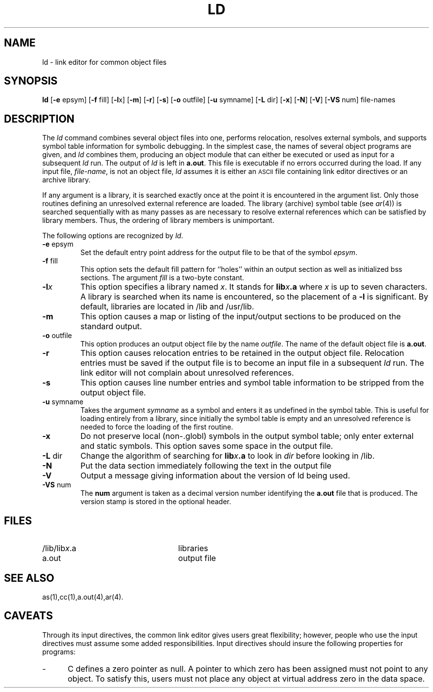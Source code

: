 .TH LD 1 "not on PDP-11"
.SH NAME
\*pld \- link editor for common object files
.SH SYNOPSIS
.nr C 0
.nr D 0
.nr E 0
.nr F 0
.nr G 0
.if '\*p'b16' .nr C 1
.if '\*p'x86' .nr C 1
.if '\*p'3b' .nr C 1
.if '\*p'b16' .nr D 1
.if '\*p'x86' .nr D 1
.if '\*p'3b' .nr E 1
.if '\*p'b16' .nr F 1
.if '\*p'x86' .nr F 1
.if '\*p'3b' .nr F 1
.if '\*p'm32' .nr F 1
.if '\*p'' .nr G 1
.B \*pld
.RB [ \-e " epsym]"
.RB [ \-f " fill]
.if \nD \{\
.RB [ \-i ]\}
.RB [ \-l x]
.RB [ \-m ]
.RB [ \-r ]
.RB [ \-s ]
.if \nC \{\
.RB [ \-tv ]\}
.RB [ \-o " outfile]"
.RB [ \-u " symname]"
.RB [ \-L " dir]"
.if \nG \{\
.RB [ \-x ]
'br\}
.RB [ \-N ]
.RB [ \-V ]
.RB [ \-VS " num]
.if \nF \{\
.RB [ \-X "] 
'br \}
file-names
.SH DESCRIPTION
The
.I \*pld
command
combines several
object files into one,
performs relocation,
resolves external symbols,
and supports symbol table information
for symbolic debugging.
In the simplest case, the names of several object
programs are given, and
.I \*pld
combines them, producing
an object module that can either be executed or
used as input for a subsequent
.I \*pld
run.
The output of
.I \*pld
is left in
.BR \*pa.out .
This file is executable
if no errors occurred during the load.
If any input file,
.IR file-name ,
is not an object file,
.I \*pld
assumes it is either an \s-1ASCII\s+1 file containing link editor directives
or an archive library.
.PP
If any argument is a library, it is searched exactly once
at the point it is encountered in the argument list.
Only those routines defining an unresolved external
reference are loaded.
The library (archive) symbol table (see
.IR ar (4))
is searched sequentially with as many passes as are necessary to resolve external
references which can be satisfied by library members.  Thus, the ordering
of library members is unimportant.
.PP
The following options are recognized by
.IR \*pld .
.TP
.BR \-e " epsym"
Set the default entry point address for the output file to be that of
the symbol
.IR epsym .
.if \nF \{\
This option forces the
.B \-X
option to be set. \}
.TP
.BR \-f " fill"
This option sets the default fill pattern for ``holes'' within
an output section as well as initialized bss sections.
The argument \fIfill\fP is a two-byte constant.
.if '\*p'b16' \{\
.TP
.B \-i
This option specifies that separate ``I'' and ``D'' space are to be
generated.
.B \-i
has no effect if
.B \-tv
is given.
This allows 64K of instructions and 64K of data.
'br \}
.if '\*p'x86' \{\
.TP
.B \-i
This option specifies that separate ``I'' and ``D'' space is to be
generated.
The option
.B \-i
has no effect if
.B \-tv
is given.
This allows up to 1 MB of text and 1 MB of data.
'br \}
.ie \nD \{\
.TP
.BR \-l "x"
This option specifies a library named
.I x .
It
stands for
the standard library for \*N assembly language
programs,
.B liba.a .
It 
stands for
.BI lib x .a
where \fIx\fR is up to seven characters.
A library is searched when its name is encountered,
so the placement of a \fB\-l\fR
is significant.
By default, libraries are located in
.ie '\*p''
.BR /lib.
.el LIBDIR.
'br \}
.el \{\
.TP
.BI \-l x
This option specifies a library named \fIx\fP.
It
stands for
.BI lib x .a
where \fIx\fR is up to seven characters.
A library is searched when its name is encountered,
so the placement of a \fB\-l\fR
is significant.
By default, libraries are located in
.ie '\*p'' /lib and /usr/lib.
.el LIBDIR.
'br \}
.TP
.B \-m
This option causes a map or listing of the input/output sections
to be produced on the standard output.
.TP
.BR \-o " outfile"
This option produces an output object file by the name 
.IR outfile .
The name of the default object file is
.BR \*pa.out .
.TP
.B \-r
This option causes relocation entries to be retained in
the output object file.
Relocation entries must be saved if the 
output file is to become an input file in a
subsequent
.I \*pld
run.
The link editor will not complain about
unresolved references.
.TP
.B \-s
This option causes line number entries and
symbol table information
to be stripped from the output object file.
.if \nC \{\
.TP
.B \-tv
Transfer vector object files are expected.
When libraries are searched with this option,
component object modules with the wrong magic
number are ignored (as are transfer vector modules
when
.B \-tv
is not given).
The default is
.I no
transfer vectors.
'br \}
.TP
.BR \-u " symname"
Takes the argument \fIsymname\fP as a symbol and enters
it as undefined in the symbol table.
This is useful
for loading entirely from a library, since initially the symbol
table is empty and an unresolved reference is needed
to force the loading of the first routine.
.if \nG \{\
.TP
.B \-x
Do not preserve local (non-.globl) symbols in the output symbol
table; only enter external and static symbols.  This option saves
some space in the output file.
'br \}
.TP
.BR \-L " dir"
Change the algorithm of searching for
.BI lib x .a
to look in
.IR dir
before looking in 
.ie '\*p'' /lib.
.el LIBDIR.
.TP
.B \-N
Put the data section immediately following the text in the output file
.TP
.B \-V
Output a message giving information about the version of \*pld
being used.
.TP
.BR \-VS " num"
The
.BR num
argument is taken as a decimal version number
identifying the
.BR \*pa.out
file that is produced.  The version
stamp is stored in the optional header.
.if \nF \{\
.TP
.B \-X
Generate a standard \s-1UNIX\s+1 System file header within the ``optional header''
field in the output file.
'br \}
.DT
.br
.DT
.SH FILES
.PD 0
.TP 25
.ie '\*p'' /lib/lib\fIx\fR.a
.el LIBDIR/lib\fIx\fR.a
libraries
.TP 25
\*pa.out
output file
.PD
.SH "SEE ALSO"
as(1),cc(1),a.out(4),ar(4).
.if \nD \{\
.br
Users of
.I \*pld
should also read
.I
Basic-16 Link Editor User's Manual,
by S. J. Picus, 5521-790208.01MF.
'br \}
.if !'\*p'' \{\
Users of
.I \*pld
should also read
.I
3B Link Editor User's Manual: Issue 2,
by J. E. Lamb and D. E. Whitten.
'br \}
.SH CAVEATS
Through its input directives, the common link editor gives
users great flexibility;
however, people who use the input directives must assume
some added responsibilities.
Input directives should insure the following properties
for programs:
.if '\*p'b16' \{\
.IP \- 5
C programs must have data
.RB ( .data "), bss (" .bss ),
and stack space in one 64K byte region.
Stack space
.I must
be provided.
'br \}
.IP \- 5
C defines a zero pointer as null.
A pointer to which zero has been assigned must
not point to any object.
To satisfy this, users must not place any object
at virtual address zero in the data space.
.if '\*p'b16' \{\
.IP \- 5
Without a transfer vector, all text (code)
must reside within a single 64K-byte area.
Transfer vector function linkage removes this
restriction.
.PP
By default, the link editor takes care of these
things.
Specifying regions or defining sections with names other
than
.BR .bss ", " .data ", " .text ", or"
.B .tv
can decrease the link editor's ability to do these
automatically.
In general, users should not specify regions when the
program uses a transfer vector.
'br \}
.if \nC \{\
.SH BUGS
.I \*Pld
can not currently create transfer vector symbols.
Thus no symbols created through assignment in an
input directive will be given an entry in the transfer vector.
In particular, this means the entry point of a program
can not be redefined by assignment to
.BR main .
Unsuspecting users who create such a symbol and expect it
to be in the transfer vector receive an obscure error
message about an invalid transfer vector relocation reference.
'br \}
'\" \%W\%
.\"	@(#)ld.1	5.2 of 5/18/82
